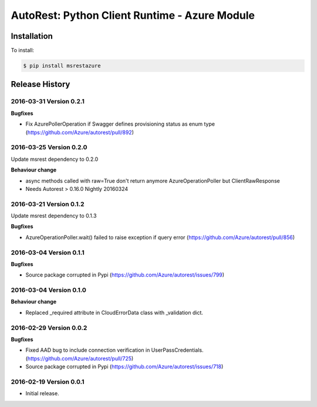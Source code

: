 AutoRest: Python Client Runtime - Azure Module
===============================================


Installation
------------

To install:

.. code-block:: bash

    $ pip install msrestazure


Release History
---------------

2016-03-31 Version 0.2.1
++++++++++++++++++++++++

**Bugfixes**

- Fix AzurePollerOperation if Swagger defines provisioning status as enum type (https://github.com/Azure/autorest/pull/892)


2016-03-25 Version 0.2.0
++++++++++++++++++++++++

Update msrest dependency to 0.2.0

**Behaviour change**

- async methods called with raw=True don't return anymore AzureOperationPoller but ClientRawResponse
- Needs Autorest > 0.16.0 Nightly 20160324


2016-03-21 Version 0.1.2
++++++++++++++++++++++++

Update msrest dependency to 0.1.3

**Bugfixes**

- AzureOperationPoller.wait() failed to raise exception if query error (https://github.com/Azure/autorest/pull/856)


2016-03-04 Version 0.1.1
++++++++++++++++++++++++

**Bugfixes**

- Source package corrupted in Pypi (https://github.com/Azure/autorest/issues/799)

2016-03-04 Version 0.1.0
++++++++++++++++++++++++

**Behaviour change**

- Replaced _required attribute in CloudErrorData class with _validation dict.

2016-02-29 Version 0.0.2
++++++++++++++++++++++++

**Bugfixes**

- Fixed AAD bug to include connection verification in UserPassCredentials. (https://github.com/Azure/autorest/pull/725)
- Source package corrupted in Pypi (https://github.com/Azure/autorest/issues/718)

2016-02-19 Version 0.0.1
++++++++++++++++++++++++

- Initial release.


